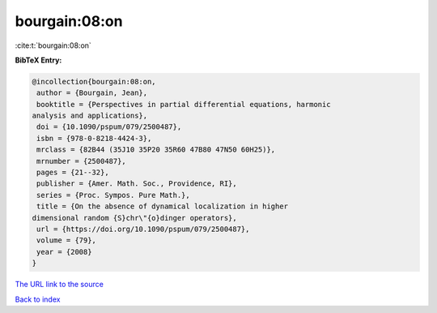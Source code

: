 bourgain:08:on
==============

:cite:t:`bourgain:08:on`

**BibTeX Entry:**

.. code-block:: bibtex

   @incollection{bourgain:08:on,
    author = {Bourgain, Jean},
    booktitle = {Perspectives in partial differential equations, harmonic
   analysis and applications},
    doi = {10.1090/pspum/079/2500487},
    isbn = {978-0-8218-4424-3},
    mrclass = {82B44 (35J10 35P20 35R60 47B80 47N50 60H25)},
    mrnumber = {2500487},
    pages = {21--32},
    publisher = {Amer. Math. Soc., Providence, RI},
    series = {Proc. Sympos. Pure Math.},
    title = {On the absence of dynamical localization in higher
   dimensional random {S}chr\"{o}dinger operators},
    url = {https://doi.org/10.1090/pspum/079/2500487},
    volume = {79},
    year = {2008}
   }

`The URL link to the source <ttps://doi.org/10.1090/pspum/079/2500487}>`__


`Back to index <../By-Cite-Keys.html>`__
